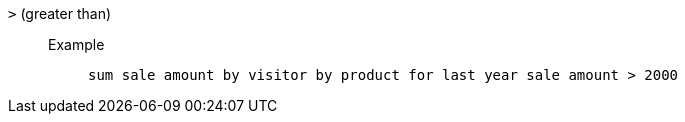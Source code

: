 [#gt]
`&gt;` (greater than)::
Example;;
+
----
sum sale amount by visitor by product for last year sale amount > 2000
----
